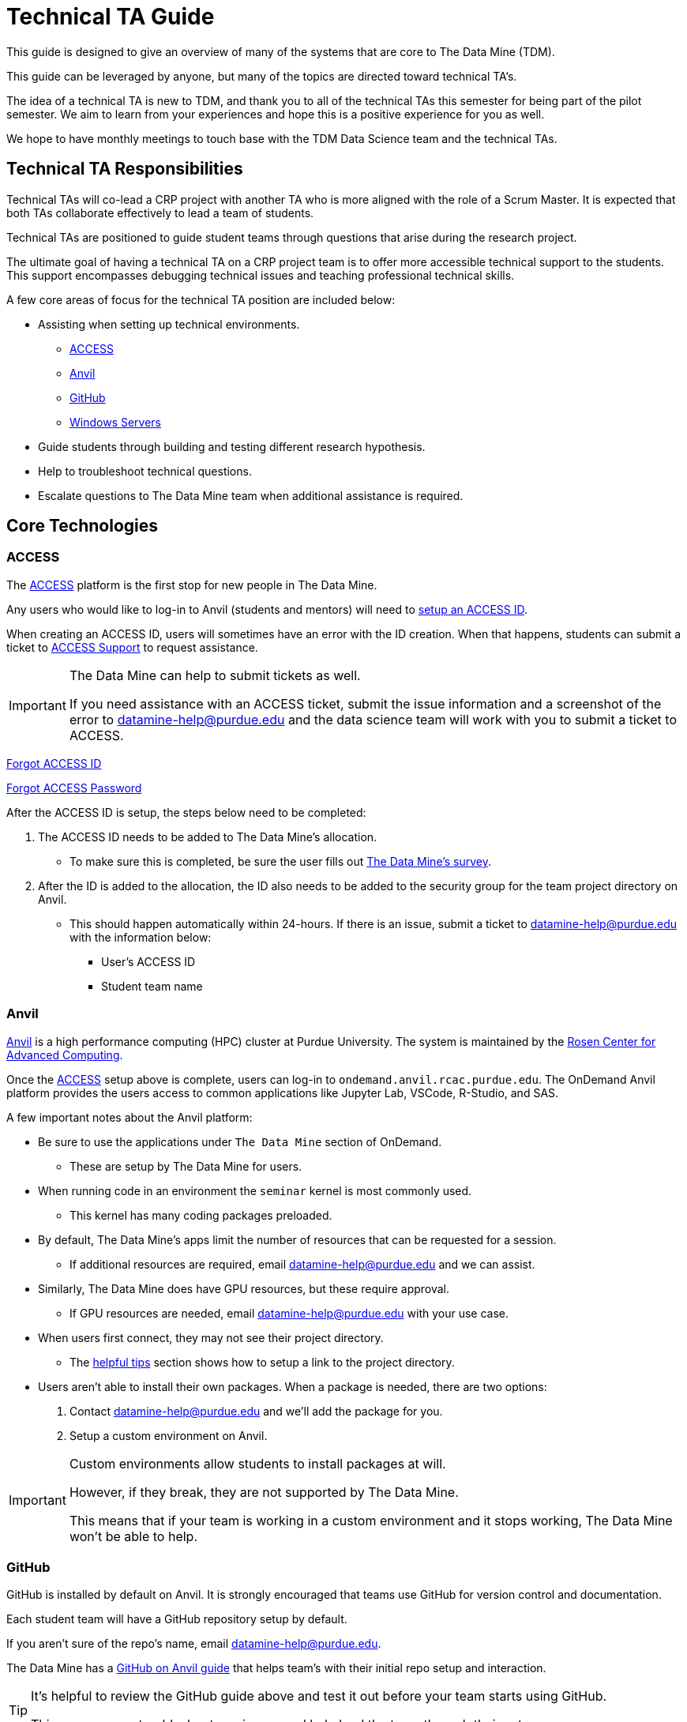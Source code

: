 = Technical TA Guide

This guide is designed to give an overview of many of the systems that are core to The Data Mine (TDM). 

This guide can be leveraged by anyone, but many of the topics are directed toward technical TA's.

The idea of a technical TA is new to TDM, and thank you to all of the technical TAs this semester for being part of the pilot semester. We aim to learn from your experiences and hope this is a positive experience for you as well.

We hope to have monthly meetings to touch base with the TDM Data Science team and the technical TAs.

== Technical TA Responsibilities

Technical TAs will co-lead a CRP project with another TA who is more aligned with the role of a Scrum Master. It is expected that both TAs collaborate effectively to lead a team of students.

Technical TAs are positioned to guide student teams through questions that arise during the research project.

The ultimate goal of having a technical TA on a CRP project team is to offer more accessible technical support to the students. This support encompasses debugging technical issues and teaching professional technical skills.

A few core areas of focus for the technical TA position are included below:

* Assisting when setting up technical environments.
** <<ACCESS, ACCESS>>
** <<Anvil, Anvil>>
** <<GitHub, GitHub>>
** <<Windows Servers, Windows Servers>>
* Guide students through building and testing different research hypothesis. 
* Help to troubleshoot technical questions. 
* Escalate questions to The Data Mine team when additional assistance is required. 

== Core Technologies

=== ACCESS
The https://allocations.access-ci.org/[ACCESS] platform is the first stop for new people in The Data Mine. 

Any users who would like to log-in to Anvil (students and mentors) will need to https://the-examples-book.com/starter-guides/anvil/access-setup[setup an ACCESS ID]. 

When creating an ACCESS ID, users will sometimes have an error with the ID creation. When that happens, students can submit a ticket to https://support.access-ci.org/[ACCESS Support] to request assistance. 

[IMPORTANT]
====
The Data Mine can help to submit tickets as well. 

If you need assistance with an ACCESS ticket, submit the issue information and a screenshot of the error to datamine-help@purdue.edu and the data science team will work with you to submit a ticket to ACCESS. 
====

https://registry.access-ci.org/registry/krb_authenticator/krbs/remind/authenticatorid:1[Forgot ACCESS ID]

https://registry.access-ci.org/registry/krb_authenticator/krbs/ssr/authenticatorid:1[Forgot ACCESS Password]

After the ACCESS ID is setup, the steps below need to be completed:

. The ACCESS ID needs to be added to The Data Mine's allocation. 
** To make sure this is completed, be sure the user fills out https://purdue.ca1.qualtrics.com/jfe/form/SV_23G64aAAKNshTrE[The Data Mine's survey].
. After the ID is added to the allocation, the ID also needs to be added to the security group for the team project directory on Anvil. 
** This should happen automatically within 24-hours. If there is an issue, submit a ticket to datamine-help@purdue.edu with the information below:
*** User's ACCESS ID
*** Student team name

=== Anvil

https://www.rcac.purdue.edu/compute/anvil[Anvil] is a high performance computing (HPC) cluster at Purdue University. The system is maintained by the https://www.rcac.purdue.edu/[Rosen Center for Advanced Computing].

Once the <<ACCESS>> setup above is complete, users can log-in to `ondemand.anvil.rcac.purdue.edu`. The OnDemand Anvil platform provides the users access to common applications like Jupyter Lab, VSCode, R-Studio, and SAS. 

A few important notes about the Anvil platform:

* Be sure to use the applications under `The Data Mine` section of OnDemand.
** These are setup by The Data Mine for users. 
* When running code in an environment the `seminar` kernel is most commonly used. 
** This kernel has many coding packages preloaded.
* By default, The Data Mine's apps limit the number of resources that can be requested for a session. 
** If additional resources are required, email datamine-help@purdue.edu and we can assist. 
* Similarly, The Data Mine does have GPU resources, but these require approval. 
** If GPU resources are needed, email datamine-help@purdue.edu with your use case. 
* When users first connect, they may not see their project directory. 
** The https://the-examples-book.com/starter-guides/anvil/anvil-getting-started#helpful-tips[helpful tips] section shows how to setup a link to the project directory. 
* Users aren't able to install their own packages. When a package is needed, there are two options:
. Contact datamine-help@purdue.edu and we'll add the package for you. 
. Setup a custom environment on Anvil. 

[IMPORTANT]
====
Custom environments allow students to install packages at will. 

However, if they break, they are not supported by The Data Mine. 

This means that if your team is working in a custom environment and it stops working, The Data Mine won't be able to help. 
====

=== GitHub

GitHub is installed by default on Anvil. It is strongly encouraged that teams use GitHub for version control and documentation. 

Each student team will have a GitHub repository setup by default. 

If you aren't sure of the repo's name, email datamine-help@purdue.edu. 

The Data Mine has a https://the-examples-book.com/starter-guides/tools-and-standards/git/github-anvil[GitHub on Anvil guide] that helps team's with their initial repo setup and interaction.

[TIP]
====
It's helpful to review the GitHub guide above and test it out before your team starts using GitHub. 

This way you can troubleshoot any issues and help lead the team through their setup.
====

[TIP]
====
It's also common for teams to see permission issues when first using GitHub. 

If anyone has a permissions issue, send their GitHub ID to datamine-help@purdue.edu. The team will add them to The Data Mine's GitHub organization and the permissions group for the repo. 

If the user has trouble finding the GitHub invite, check: https://github.com/orgs/TheDataMine/invitation
====

=== Windows Servers

Specific applications, like Power BI, Tableau, or ArcGIS Pro, may require a Windows Server.

If your team needs a Windows environment, the first step is to email datamine-help@purdue.edu. 

[IMPORTANT]
====
When submitting a ticket, be sure to include:

* Your team's name
* The email of each student that will need access to the server
====

Once the server is ready, The Data Mine team will walk you through the https://the-examples-book.com/starter-guides/tools-and-standards/windows-server-connection[Windows server connection process].

== Teaching Technical Skills

=== Team Research

One of the most important aspects of The Data Mine is that it gives teams a great chance to build and test hypothesis with very low consequence. 

As part of this, the technical TA should be a core driver of a team's research philosophy. 

When a team is researching a new technique, or stuck on a problem, think through:

* What is being done in industry?
* Publications that may show how similar problems were solved. 
* Can the problem be broken down into smaller parts?
* Are there any subject matter experts at Purdue or the mentor's company who could help?
* Would a team brainstorming session help to find potential solutions?

The Data Mine will always be here to help, but one of the most important things you can take away from these projects are the abilities to think critically, come up with solutions, and then test those solutions to see what works. 

Experiential learning projects are a great time to build these skills. Because the projects are focused on the team learning and growing together. 

When submitting a ticket to The Data Mine team, we'll want to know:

* What the problem is.
** Code examples are always amazing. 
* What research was done to try to fix the problem?
* What were the outcomes of those attempted fixes?
* Do you have any theories on what may be causing the problem?

It's always OK to ask for help, but we want to understand what steps you took to try and solve the problem as a team before you escalated to us. 

=== Documentation

Documentation is one of the most impactful and least popular tasks for a team. Many of The Data Mine's projects continue for multiple years but have new students. 

That means that if teams don't do a good job with documentation, a team may spend their first semester (or more) working through what was done previously. 

TA's should help the teams continually build their documentation. This can be done through a https://docs.github.com/en/repositories/managing-your-repositorys-settings-and-features/customizing-your-repository/about-readmes[GitHub README]. 

[TIP]
====
It's often a good idea to hand over your documentation to someone who isn't directly in the project (mentor or mentor's colleague) and see if they can follow the steps. 
====

[TIP]
====
Treat documentation like any other work task. Make them deliverables and review them as a team. 

The more practice a person gets, the easier documentation gets. 
====

=== Test Cases and PR Review
Classes often provide test cases for students to use, ensuring their code works as expected. However, this is not always the case for a CRP project, and even less so for real-world scenarios. Developing the skill to create one's own test cases is valuable for building confidence in the presented code.

It can be risky if the same student creates and merges new changes into the repository. Therefore, it is encouraged for a student to review and test another student's pull request.

Technical TAs can guide students on creating test cases and reviewing another person's code for feedback and testing purposes. They aim to foster an environment where students feel encouraged and comfortable sharing their work and giving/receiving feedback from each other.